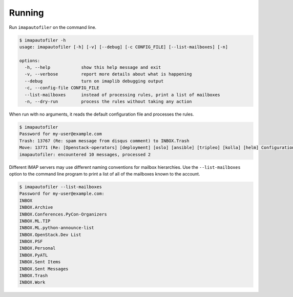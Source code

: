 =========
 Running
=========

Run ``imapautofiler`` on the command line.

.. code-block:: text

   $ imapautofiler -h
   usage: imapautofiler [-h] [-v] [--debug] [-c CONFIG_FILE] [--list-mailboxes] [-n]
   
   options:
     -h, --help            show this help message and exit
     -v, --verbose         report more details about what is happening
     --debug               turn on imaplib debugging output
     -c, --config-file CONFIG_FILE
     --list-mailboxes      instead of processing rules, print a list of mailboxes
     -n, --dry-run         process the rules without taking any action

When run with no arguments, it reads the default configuration file
and processes the rules.

.. code-block:: text

   $ imapautofiler
   Password for my-user@example.com
   Trash: 13767 (Re: spam message from disqus comment) to INBOX.Trash
   Move: 13771 (Re: [Openstack-operators] [deployment] [oslo] [ansible] [tripleo] [kolla] [helm] Configuration management with etcd / confd) to INBOX.OpenStack.Misc Lists
   imapautofiler: encountered 10 messages, processed 2


Different IMAP servers may use different naming conventions for
mailbox hierarchies. Use the ``--list-mailboxes`` option to the
command line program to print a list of all of the mailboxes known to
the account.

.. code-block:: text

   $ imapautofiler --list-mailboxes
   Password for my-user@example.com:
   INBOX
   INBOX.Archive
   INBOX.Conferences.PyCon-Organizers
   INBOX.ML.TIP
   INBOX.ML.python-announce-list
   INBOX.OpenStack.Dev List
   INBOX.PSF
   INBOX.Personal
   INBOX.PyATL
   INBOX.Sent Items
   INBOX.Sent Messages
   INBOX.Trash
   INBOX.Work
